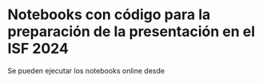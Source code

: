 * Notebooks con código para la preparación de la presentación en el ISF 2024

Se pueden ejecutar los notebooks online desde  [[https://mybinder.org/v2/gh/mbujosab/ISF2024/HEAD][file:images/badge_logo.svg]]
